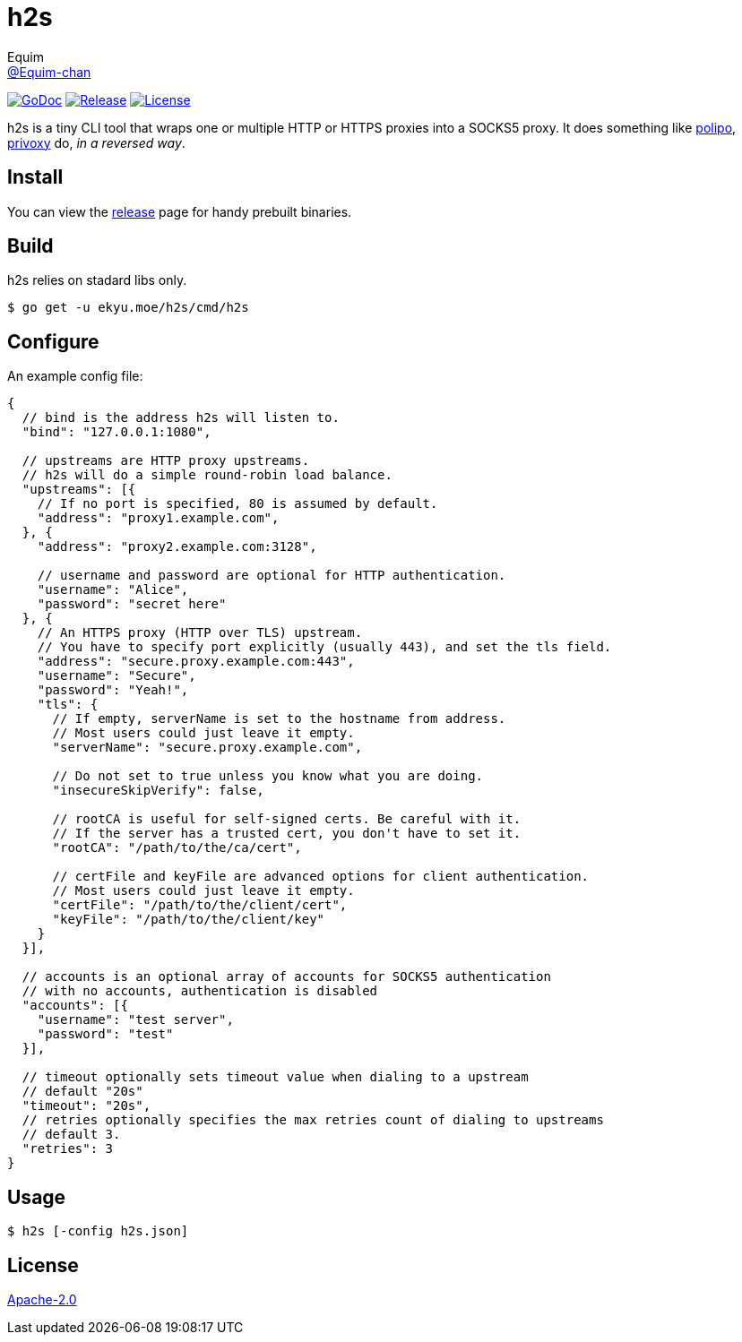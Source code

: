 = h2s
Equim <https://github.com/Equim-chan[@Equim-chan]>

image:http://img.shields.io/badge/godoc-reference-5272B4.svg[GoDoc, link=https://godoc.org/ekyu.moe/base256]
image:https://img.shields.io/github/release/Equim-chan/h2s.svg[Release, link=https://github.com/Equim-chan/h2s/releases/latest]
image:https://img.shields.io/github/license/Equim-chan/h2s.svg[License, link=https://github.com/Equim-chan/h2s/blob/master/LICENSE]

h2s is a tiny CLI tool that wraps one or multiple HTTP or HTTPS proxies into a SOCKS5 proxy. It does something like https://www.irif.fr/~jch/software/polipo/[polipo], http://www.privoxy.org/[privoxy] do, _in a reversed way_.

== Install
You can view the https://github.com/Equim-chan/h2s/releases[release] page for handy prebuilt binaries.

== Build
h2s relies on stadard libs only.

[source,bash]
----
$ go get -u ekyu.moe/h2s/cmd/h2s
----

== Configure
An example config file:

[source,js]
----
{
  // bind is the address h2s will listen to.
  "bind": "127.0.0.1:1080",

  // upstreams are HTTP proxy upstreams.
  // h2s will do a simple round-robin load balance.
  "upstreams": [{
    // If no port is specified, 80 is assumed by default.
    "address": "proxy1.example.com",
  }, {
    "address": "proxy2.example.com:3128",

    // username and password are optional for HTTP authentication.
    "username": "Alice",
    "password": "secret here"
  }, {
    // An HTTPS proxy (HTTP over TLS) upstream.
    // You have to specify port explicitly (usually 443), and set the tls field.
    "address": "secure.proxy.example.com:443",
    "username": "Secure",
    "password": "Yeah!",
    "tls": {
      // If empty, serverName is set to the hostname from address.
      // Most users could just leave it empty.
      "serverName": "secure.proxy.example.com",

      // Do not set to true unless you know what you are doing.
      "insecureSkipVerify": false,

      // rootCA is useful for self-signed certs. Be careful with it.
      // If the server has a trusted cert, you don't have to set it.
      "rootCA": "/path/to/the/ca/cert",

      // certFile and keyFile are advanced options for client authentication.
      // Most users could just leave it empty.
      "certFile": "/path/to/the/client/cert",
      "keyFile": "/path/to/the/client/key"
    }
  }],

  // accounts is an optional array of accounts for SOCKS5 authentication
  // with no accounts, authentication is disabled
  "accounts": [{
    "username": "test server",
    "password": "test"
  }],

  // timeout optionally sets timeout value when dialing to a upstream
  // default "20s"
  "timeout": "20s",
  // retries optionally specifies the max retries count of dialing to upstreams
  // default 3.
  "retries": 3
}
----

== Usage
[source,bash]
----
$ h2s [-config h2s.json]
----

== License
https://github.com/Equim-chan/h2s/blob/master/LICENSE[Apache-2.0]
